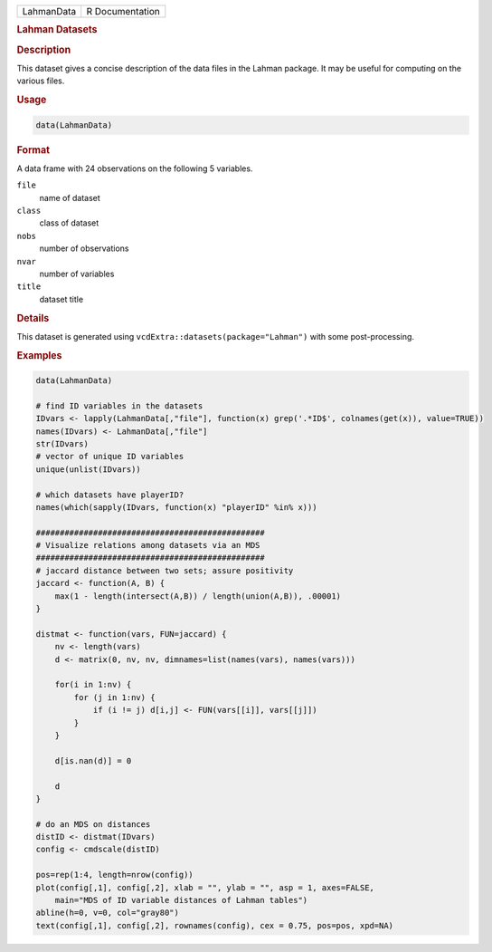 .. container::

   .. container::

      ========== ===============
      LahmanData R Documentation
      ========== ===============

      .. rubric:: Lahman Datasets
         :name: lahman-datasets

      .. rubric:: Description
         :name: description

      This dataset gives a concise description of the data files in the
      Lahman package. It may be useful for computing on the various
      files.

      .. rubric:: Usage
         :name: usage

      .. code:: R

         data(LahmanData)

      .. rubric:: Format
         :name: format

      A data frame with 24 observations on the following 5 variables.

      ``file``
         name of dataset

      ``class``
         class of dataset

      ``nobs``
         number of observations

      ``nvar``
         number of variables

      ``title``
         dataset title

      .. rubric:: Details
         :name: details

      This dataset is generated using
      ``vcdExtra::datasets(package="Lahman")`` with some
      post-processing.

      .. rubric:: Examples
         :name: examples

      .. code:: R

         data(LahmanData)

         # find ID variables in the datasets
         IDvars <- lapply(LahmanData[,"file"], function(x) grep('.*ID$', colnames(get(x)), value=TRUE))
         names(IDvars) <- LahmanData[,"file"]
         str(IDvars)
         # vector of unique ID variables
         unique(unlist(IDvars))

         # which datasets have playerID?
         names(which(sapply(IDvars, function(x) "playerID" %in% x)))

         ################################################
         # Visualize relations among datasets via an MDS
         ################################################
         # jaccard distance between two sets; assure positivity
         jaccard <- function(A, B) {
             max(1 - length(intersect(A,B)) / length(union(A,B)), .00001)
         }   

         distmat <- function(vars, FUN=jaccard) {
             nv <- length(vars)
             d <- matrix(0, nv, nv, dimnames=list(names(vars), names(vars)))
             
             for(i in 1:nv) {
                 for (j in 1:nv) {
                     if (i != j) d[i,j] <- FUN(vars[[i]], vars[[j]])
                 }
             }
             
             d[is.nan(d)] = 0
             
             d
         }

         # do an MDS on distances
         distID <- distmat(IDvars)
         config <- cmdscale(distID)

         pos=rep(1:4, length=nrow(config))
         plot(config[,1], config[,2], xlab = "", ylab = "", asp = 1, axes=FALSE,
             main="MDS of ID variable distances of Lahman tables")
         abline(h=0, v=0, col="gray80")
         text(config[,1], config[,2], rownames(config), cex = 0.75, pos=pos, xpd=NA)
